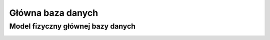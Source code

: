 Główna baza danych
------------------

Model fizyczny głównej bazy danych
~~~~~~~~~~~~~~~~~~~~~~~~~~~~~~~~~~
.. image:: main_database.png
